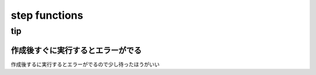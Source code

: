 =================
step functions
=================



--------------------
tip
--------------------

作成後すぐに実行するとエラーがでる
=================================

作成後するに実行するとエラーがでるので少し待ったほうがいい